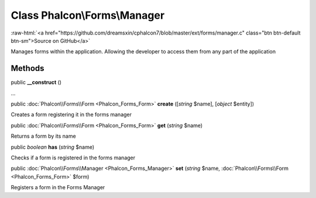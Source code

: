 Class **Phalcon\\Forms\\Manager**
=================================

.. role:: raw-html(raw)
   :format: html

:raw-html:`<a href="https://github.com/dreamsxin/cphalcon7/blob/master/ext/forms/manager.c" class="btn btn-default btn-sm">Source on GitHub</a>`

Manages forms within the application. Allowing the developer to access them from any part of the application


Methods
-------

public  **__construct** ()

...


public :doc:`Phalcon\\Forms\\Form <Phalcon_Forms_Form>`  **create** ([*string* $name], [*object* $entity])

Creates a form registering it in the forms manager



public :doc:`Phalcon\\Forms\\Form <Phalcon_Forms_Form>`  **get** (*string* $name)

Returns a form by its name



public *boolean*  **has** (*string* $name)

Checks if a form is registered in the forms manager



public :doc:`Phalcon\\Forms\\Manager <Phalcon_Forms_Manager>`  **set** (*string* $name, :doc:`Phalcon\\Forms\\Form <Phalcon_Forms_Form>` $form)

Registers a form in the Forms Manager



